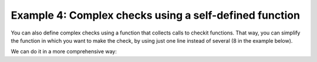 Example 4: Complex checks using a self-defined function
-------------------------------------------------------

You can also define complex checks using a function that collects calls to checkit functions. That way, you can simplify the function in which you want to make the check, by using just one line instead of several (8 in the example below).

.. code-block::python

    >>> from checkit import check_if, check_instance, check_argument
    >>> def check_glm_args(glm_args):
    ...    check_instance(glm_args[0], (int, float))
    ...    check_instance(glm_args[1], str)
    ...    check_instance(glm_args[2], str)
    ...    check_if(glm_args[0] > 0 and
    ...        glm_args[0] <= 1 and
    ...        glm_args[1] in ('poisson', 'quasi-poisson') and
    ...        glm_args[2] in ('log', 'identity'),
    ...        error=ValueError,
    ...        message='Incorrect argument value'
    ...    )
    >>> def run_glm(glm_args):
    ...    check_glm_args(glm_args)
    ...    # do whatever is to do
    ...    return 'glm model'
    >>> glm_args = 1, 'quasi-poisson', 'log'
    >>> run_glm(glm_args)
    'glm model'
    >>> glm_args = 1., 'quasi-poisson', 'logit'
    >>> check_glm_args(glm_args)
    Traceback (most recent call last):
        ...
    ValueError: Incorrect argument value
  
We can do it in a more comprehensive way:

.. code-block::python

    >>> from checkit import check_if, check_instance
    >>> def check_glm_args(glm_args):
    ...    check_instance(glm_args[0], (int, float))
    ...    check_instance(glm_args[1], str)
    ...    check_instance(glm_args[2], str)
    ...    check_if(glm_args[0] > 0 and glm_args[0] <= 1,
    ...        error=ValueError,
    ...        message='The first argument\'s value is incorrect'
    ...    )
    ...    check_argument(
    ...        glm_args[1],
    ...        expected_choices=('poisson', 'quasi-poisson')
    ...    )
    ...    check_argument(
    ...        glm_args[2],
    ...        expected_choices=('log', 'identity')
    ...    )
    >>> glm_args = 1, 'quasi-poisson', 'log'
    >>> run_glm(glm_args)
    'glm model'

    >>> glm_args = 1., 'quasi-poisson', 'logit'
    >>> check_glm_args(glm_args)
    Traceback (most recent call last):
        ...
    checkit.ArgumentValueError: argument's value, logit, is not among valid values: ('log', 'identity').

    >>> glm_args = 1., 'quasi-poissons', 'logit'
    >>> check_glm_args(glm_args)
    Traceback (most recent call last):
        ...
    checkit.ArgumentValueError: argument's value, quasi-poissons, is not among valid values: ('poisson', 'quasi-poisson').
